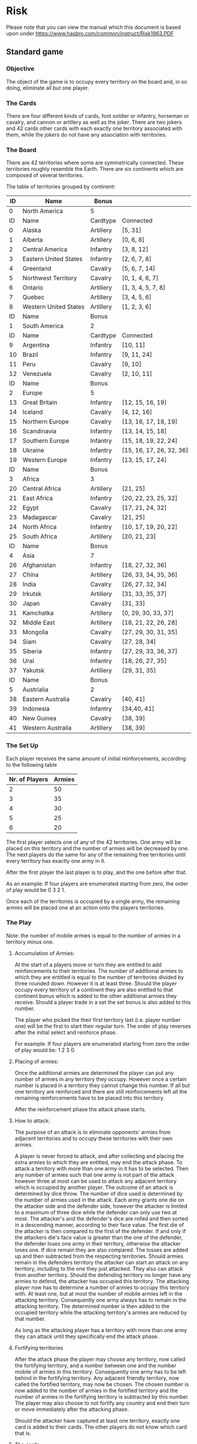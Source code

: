 * Risk

Please note that you can view the manual which this document is based upon under
 [[https://www.hasbro.com/common/instruct/Risk1963.PDF][https://www.hasbro.com/common/instruct/Risk1963.PDF]]


** Standard game


*** Objective

The object of the game is to occupy every territory on the board and, in so
doing, eliminate all but one player.


*** The Cards

There are four different kinds of cards, foot soldier or infantry, horseman
or cavalry, and cannon or artillery as well as the joker. There are two jokers
and 42 cards other cards with each exactly one territory associated with them,
while the jokers do not have any association with territories.

*** The Board

There are 42 territories where some are symmetrically connected. These
territories roughly resemble the Earth. There are six continents which are
composed of several territories.

The table of territories grouped by continent:

|----+-----------------------+-----------+--------------------------|
|----+-----------------------+-----------+--------------------------|
| ID | Name                  | Bonus     |                          |
|----+-----------------------+-----------+--------------------------|
|  0 | North America         | 5         |                          |
|----+-----------------------+-----------+--------------------------|
| ID | Name                  | Cardtype  | Connected                |
|----+-----------------------+-----------+--------------------------|
|  0 | Alaska                | Artillery | [5, 31]                  |
|  1 | Alberta               | Artillery | [0, 6, 8]                |
|  2 | Central America       | Infantry  | [3, 8, 12]               |
|  3 | Eastern United States | Infantry  | [2, 6, 7, 8]             |
|  4 | Greenland             | Cavalry   | [5, 6, 7, 14]            |
|  5 | Northwest Territory   | Cavalry   | [0, 1, 4, 6, 7]          |
|  6 | Ontario               | Artillery | [1, 3, 4, 5, 7, 8]       |
|  7 | Quebec                | Artillery | [3, 4, 5, 6]             |
|  8 | Western United States | Artillery | [1, 2, 3, 6]             |
|----+-----------------------+-----------+--------------------------|
|----+-----------------------+-----------+--------------------------|
| ID | Name                  | Bonus     |                          |
|----+-----------------------+-----------+--------------------------|
|  1 | South America         | 2         |                          |
|----+-----------------------+-----------+--------------------------|
| ID | Name                  | Cardtype  | Connected                |
|----+-----------------------+-----------+--------------------------|
|  9 | Argentina             | Infantry  | [10, 11]                 |
| 10 | Brazil                | Infantry  | [9, 11, 24]              |
| 11 | Peru                  | Cavalry   | [9, 10]                  |
| 12 | Venezuela             | Cavalry   | [2, 10, 11]              |
|----+-----------------------+-----------+--------------------------|
|----+-----------------------+-----------+--------------------------|
| ID | Name                  | Bonus     |                          |
|----+-----------------------+-----------+--------------------------|
|  2 | Europe                | 5         |                          |
|----+-----------------------+-----------+--------------------------|
| 13 | Great Britain         | Infantry  | [12, 15, 16, 19]         |
| 14 | Iceland               | Cavalry   | [4, 12, 16]              |
| 15 | Northern Europe       | Cavalry   | [13, 16, 17, 18, 19]     |
| 16 | Scandinavia           | Infantry  | [13, 14, 15, 18]         |
| 17 | Southern Europe       | Infantry  | [15, 18, 19, 22, 24]     |
| 18 | Ukraine               | Infantry  | [15, 16, 17, 26, 32, 36] |
| 19 | Western Europe        | Infantry  | [13, 15, 17, 24]         |
|----+-----------------------+-----------+--------------------------|
|----+-----------------------+-----------+--------------------------|
| ID | Name                  | Bonus     |                          |
|----+-----------------------+-----------+--------------------------|
|  3 | Africa                | 3         |                          |
|----+-----------------------+-----------+--------------------------|
| 20 | Central Africa        | Artillery | [21, 25]                 |
| 21 | East Africa           | Infantry  | [20, 22, 23, 25, 32]     |
| 22 | Egypt                 | Cavalry   | [17, 21, 24, 32]         |
| 23 | Madagascar            | Cavalry   | [21, 25]                 |
| 24 | North Africa          | Infantry  | [10, 17, 19, 20, 22]     |
| 25 | South Africa          | Artillery | [20, 21, 23]             |
|----+-----------------------+-----------+--------------------------|
|----+-----------------------+-----------+--------------------------|
| ID | Name                  | Bonus     |                          |
|----+-----------------------+-----------+--------------------------|
|  4 | Asia                  | 7         |                          |
|----+-----------------------+-----------+--------------------------|
| 26 | Afghanistan           | Infantry  | [18, 27, 32, 36]         |
| 27 | China                 | Artillery | [26, 33, 34, 35, 36]     |
| 28 | India                 | Cavalry   | [26, 27, 32, 34]         |
| 29 | Irkutsk               | Artillery | [31, 33, 35, 37]         |
| 30 | Japan                 | Cavalry   | [31, 33]                 |
| 31 | Kamchatka             | Artillery | [0, 29, 30, 33, 37]      |
| 32 | Middle East           | Artillery | [18, 21, 22, 26, 28]     |
| 33 | Mongolia              | Cavalry   | [27, 29, 30, 31, 35]     |
| 34 | Siam                  | Cavalry   | [27, 28, 34]             |
| 35 | Siberia               | Infantry  | [27, 29, 33, 36, 37]     |
| 36 | Ural                  | Infantry  | [18, 26, 27, 35]         |
| 37 | Yakutsk               | Artillery | [29, 31, 35]             |
|----+-----------------------+-----------+--------------------------|
|----+-----------------------+-----------+--------------------------|
| ID | Name                  | Bonus     |                          |
|----+-----------------------+-----------+--------------------------|
|  5 | Austrialia            | 2         |                          |
|----+-----------------------+-----------+--------------------------|
| 38 | Eastern Australia     | Cavalry   | [40, 41]                 |
| 39 | Indonesia             | Infantry  | [34,40, 41]              |
| 40 | New Guinea            | Cavalry   | [38, 39]                 |
| 41 | Western Australia     | Artillery | [38, 39]                 |
|----+-----------------------+-----------+--------------------------|
|----+-----------------------+-----------+--------------------------|





*** The Set Up

Each player receives the same amount of initial reinforcements, according to the
following table

| Nr. of Players | Armies |
|----------------+--------|
|              2 |     50 |
|              3 |     35 |
|              4 |     30 |
|              5 |     25 |
|              6 |     20 |

The first player selects one of any of the 42 territories. One army will be
placed on this territory and the number of armies will be decreased by one. The
next players do the same for any of the remaining free territories until every
territory has exactly one army in it.

After the first player the last player is to play, and the one before after that.

As an example: If four players are enumerated starting from zero, the order of
play would be 0 3 2 1.

Once each of the territories is occupied by a single army, the remaining armies
will be placed one at an action onto the players territories.

*** The Play

Note: the number of mobile armies is equal to the number of armies in a
territory minus one.

**** Accumulation of Armies:

At the start of a players move or turn they are entitled to add reinforcements
to their territories. The number of additional armies to which they are entitled
is equal to the number of territories divided by three rounded down. However it
is at least three. Should the player occupy every territory of a continent they
are also entitled to that continent bonus which is added to the other additional
armies they receive. Should a player trade in a set the set bonus is also added
to this number.

The player who picked the their first territory last (i.e. player number one)
will be the first to start their regular turn. The order of play reverses after
the initial select and reinforce phase.

For example:
If four players are enumerated starting from zero the order of play would be: 1
2 3 0.

**** Placing of armies:

Once the additional armies are determined the player can put any number of
armies in any territory they occupy. However once a certain number is placed in
a territory they cannot change this number. If all but one territory are
reinforced and there are still reinforcements left all the remaining
reinforcements have to be placed into this territory.

After the reinforcement phase the attack phase starts.

**** How to attack:

The purpose of an attack is to eliminate opponents' armies from adjacent
territories and to occupy these territories with their own armies.

A player is never forced to attack, and after collecting and placing the extra
armies to which they are entitled, may end the attack phase. To attack a
territory with more than one army in it has to be selected. Then any number of
armies such that one army is not part of the attack however three at most can be
used to attack any adjacent territory which is occupied by another player. The
outcome of an attack is determined by dice throw. The number of dice used is
determined by the number of armies used in the attack. Each army grants one die
on the attacker side and the defender side, however the attacker is limited to a
maximum of three dice while the defender can only use two at most. The
attacker's and the defender's dice are rolled and then sorted in a descending
manner, according to their face value. The first die of the attacker is then
compared to the first of the defender. If and only if the attackers die's face
value is greater than the one of the defender, the defender loses one army in
their territory, otherwise the attacker loses one. If dice remain they are also
compared. The losses are added up and then subtracted from the respecting
territories. Should armies remain in the defenders territory the attacker can
start an attack on any territory, including to the one they just attacked. They
also can attack from another territory. Should the defending territory no longer
have any armies to defend, the attacker has occupied this territory. The
attacking player now has to determine a number of armies to occupy this
territory with. At least one, but at most the number of mobile armies left in
the attacking territory. Consequently one army always has to remain in the
attacking territory. The determined number is then added to the occupied
territory while the attacking territory's armies are reduced by that number.

As long as the attacking player has a territory with more than one army they can
attack until they specifically end the attack phase.

**** Fortifying territories

After the attack phase the player may choose any territory, now called the
fortifying territory, and a number between one and the number mobile of armies
in this territory. Consequently one army has to be left behind in the fortifying
territory. Any adjacent friendly territory, now called the fortified territory,
may now be chosen. The chosen number is now added to the number of armies in the
fortified territory and the number of armies in the fortifying territory is
subtracted by this number. The player may also choose to not fortify any country
and end their turn or move immediately after the attacking phase.


Should the attacker have captured at least one territory, exactly one card is
added to their cards. The other players do not know which card that is.

**** The cards

A player may trade in a set of cards in the reinforcement phase. A player must
trade in a set of cards in any phase if they hold five or more cards. A set of
cards is either one of each non-joker type, three of a non-joker type or any two
non-joker cards with a joker.

Trading a set of cards awards additional armies. Regardless of player each
turned in set adds extra armies according to the following table to the bonus:

| Nr. of set | Award |
|          1 |     4 |
|          2 |     6 |
|          3 |     8 |
|          4 |    10 |
|          5 |    12 |
|          6 |    15 |
|          7 |    20 |
|          8 |    25 |
|          9 |    30 |
|        ... | + 5   |

after the ninth set the number of armies is always increased by five.

If a player trades in a set after they have already placed territories they are also
allowed to place the additional armies in those territories.

Should a player capture the last territory of another player, their remaining
cards are awarded to the eliminating player, which they can immediately combine
with their cards to trade in sets. If the player has five or more cards they
have to turn in sets until they hold four or less cards, however they may also
turn in more if their cards allow it.

Should a player turn in a set which holds cards that are associated with
territories that they occupy, additional two armies are awarded. However the
player must reinforce each associated territory with at least two armies.
